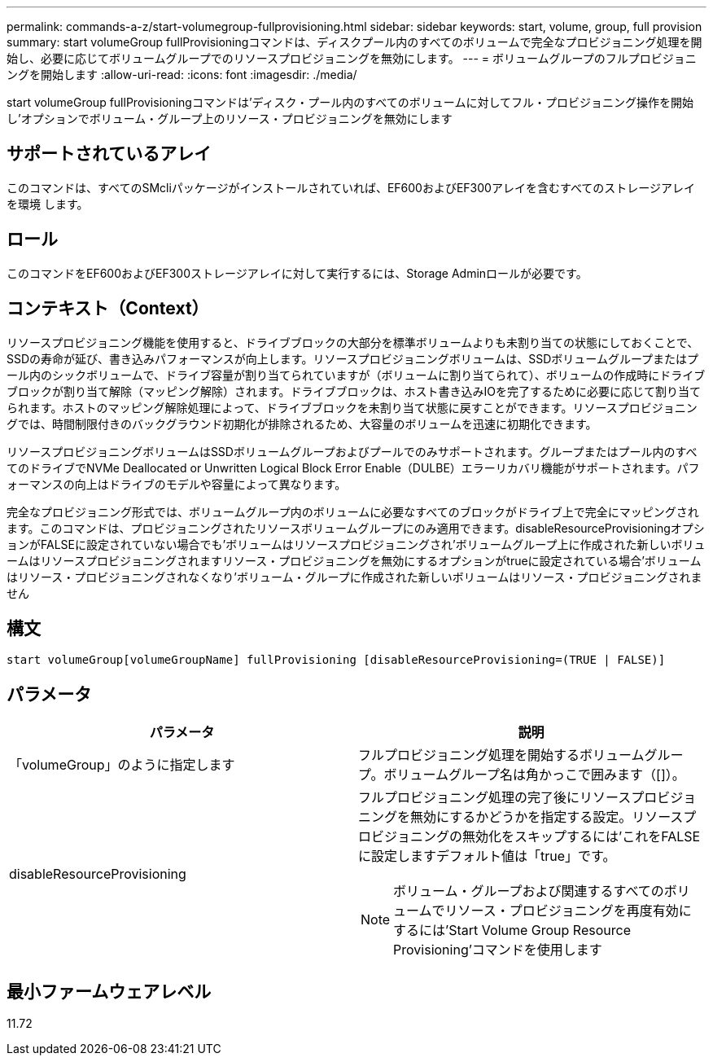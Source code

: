 ---
permalink: commands-a-z/start-volumegroup-fullprovisioning.html 
sidebar: sidebar 
keywords: start, volume, group, full provision 
summary: start volumeGroup fullProvisioningコマンドは、ディスクプール内のすべてのボリュームで完全なプロビジョニング処理を開始し、必要に応じてボリュームグループでのリソースプロビジョニングを無効にします。 
---
= ボリュームグループのフルプロビジョニングを開始します
:allow-uri-read: 
:icons: font
:imagesdir: ./media/


[role="lead"]
start volumeGroup fullProvisioningコマンドは'ディスク・プール内のすべてのボリュームに対してフル・プロビジョニング操作を開始し'オプションでボリューム・グループ上のリソース・プロビジョニングを無効にします



== サポートされているアレイ

このコマンドは、すべてのSMcliパッケージがインストールされていれば、EF600およびEF300アレイを含むすべてのストレージアレイを環境 します。



== ロール

このコマンドをEF600およびEF300ストレージアレイに対して実行するには、Storage Adminロールが必要です。



== コンテキスト（Context）

リソースプロビジョニング機能を使用すると、ドライブブロックの大部分を標準ボリュームよりも未割り当ての状態にしておくことで、SSDの寿命が延び、書き込みパフォーマンスが向上します。リソースプロビジョニングボリュームは、SSDボリュームグループまたはプール内のシックボリュームで、ドライブ容量が割り当てられていますが（ボリュームに割り当てられて）、ボリュームの作成時にドライブブロックが割り当て解除（マッピング解除）されます。ドライブブロックは、ホスト書き込みIOを完了するために必要に応じて割り当てられます。ホストのマッピング解除処理によって、ドライブブロックを未割り当て状態に戻すことができます。リソースプロビジョニングでは、時間制限付きのバックグラウンド初期化が排除されるため、大容量のボリュームを迅速に初期化できます。

リソースプロビジョニングボリュームはSSDボリュームグループおよびプールでのみサポートされます。グループまたはプール内のすべてのドライブでNVMe Deallocated or Unwritten Logical Block Error Enable（DULBE）エラーリカバリ機能がサポートされます。パフォーマンスの向上はドライブのモデルや容量によって異なります。

完全なプロビジョニング形式では、ボリュームグループ内のボリュームに必要なすべてのブロックがドライブ上で完全にマッピングされます。このコマンドは、プロビジョニングされたリソースボリュームグループにのみ適用できます。disableResourceProvisioningオプションがFALSEに設定されていない場合でも'ボリュームはリソースプロビジョニングされ'ボリュームグループ上に作成された新しいボリュームはリソースプロビジョニングされますリソース・プロビジョニングを無効にするオプションがtrueに設定されている場合'ボリュームはリソース・プロビジョニングされなくなり'ボリューム・グループに作成された新しいボリュームはリソース・プロビジョニングされません



== 構文

[listing]
----
start volumeGroup[volumeGroupName] fullProvisioning [disableResourceProvisioning=(TRUE | FALSE)]
----


== パラメータ

[cols="2*"]
|===
| パラメータ | 説明 


 a| 
「volumeGroup」のように指定します
 a| 
フルプロビジョニング処理を開始するボリュームグループ。ボリュームグループ名は角かっこで囲みます（[]）。



 a| 
disableResourceProvisioning
 a| 
フルプロビジョニング処理の完了後にリソースプロビジョニングを無効にするかどうかを指定する設定。リソースプロビジョニングの無効化をスキップするには'これをFALSEに設定しますデフォルト値は「true」です。

[NOTE]
====
ボリューム・グループおよび関連するすべてのボリュームでリソース・プロビジョニングを再度有効にするには'Start Volume Group Resource Provisioning'コマンドを使用します

====
|===


== 最小ファームウェアレベル

11.72
